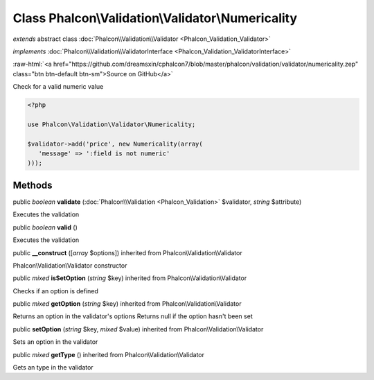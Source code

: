 Class **Phalcon\\Validation\\Validator\\Numericality**
======================================================

*extends* abstract class :doc:`Phalcon\\Validation\\Validator <Phalcon_Validation_Validator>`

*implements* :doc:`Phalcon\\Validation\\ValidatorInterface <Phalcon_Validation_ValidatorInterface>`

.. role:: raw-html(raw)
   :format: html

:raw-html:`<a href="https://github.com/dreamsxin/cphalcon7/blob/master/phalcon/validation/validator/numericality.zep" class="btn btn-default btn-sm">Source on GitHub</a>`

Check for a valid numeric value  

.. code-block:: php

    <?php

    use Phalcon\Validation\Validator\Numericality;
    
    $validator->add('price', new Numericality(array(
       'message' => ':field is not numeric'
    )));



Methods
-------

public *boolean*  **validate** (:doc:`Phalcon\\Validation <Phalcon_Validation>` $validator, *string* $attribute)

Executes the validation



public *boolean*  **valid** ()

Executes the validation



public  **__construct** ([*array* $options]) inherited from Phalcon\\Validation\\Validator

Phalcon\\Validation\\Validator constructor



public *mixed*  **isSetOption** (*string* $key) inherited from Phalcon\\Validation\\Validator

Checks if an option is defined



public *mixed*  **getOption** (*string* $key) inherited from Phalcon\\Validation\\Validator

Returns an option in the validator's options Returns null if the option hasn't been set



public  **setOption** (*string* $key, *mixed* $value) inherited from Phalcon\\Validation\\Validator

Sets an option in the validator



public *mixed*  **getType** () inherited from Phalcon\\Validation\\Validator

Gets an type in the validator



